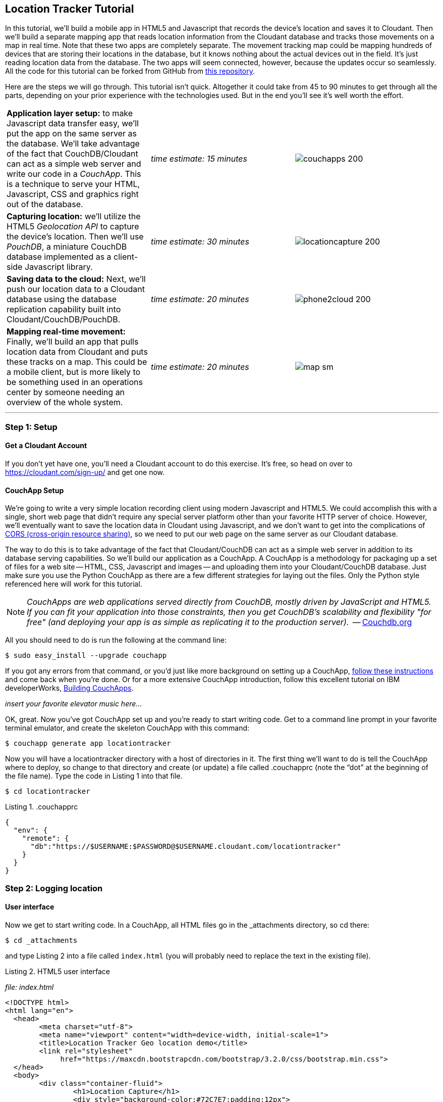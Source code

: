 == Location Tracker Tutorial

In this tutorial, we'll build a mobile app in HTML5 and Javascript that records the device's location and saves it to Cloudant. Then we'll build a separate mapping app that reads location information from the Cloudant database and tracks those movements on a map in real time. Note that these two apps are completely separate. The movement tracking map could be mapping hundreds of devices that are storing their locations in the database, but it knows nothing about the actual devices out in the field. It's just reading location data from the database. The two apps will seem connected, however, because the updates occur so seamlessly. All the code for this tutorial can be forked from GitHub from https://www.github.com/rajrsingh/locationtracker[this repository]. 

Here are the steps we will go through. This tutorial isn't quick. Altogether it could take from 45 to 90 minutes to get through all the parts, depending on your prior experience with the technologies used. But in the end you'll see it's well worth the effort. 

[cols="3"]
|===
|*Application layer setup:* to make Javascript data transfer easy, we'll put the app on the same server as the database. We'll take advantage of the fact that CouchDB/Cloudant can act as a simple web server and write our code in a _CouchApp_. This is a technique to serve your HTML, Javascript, CSS and graphics right out of the database.
|_time estimate: 15 minutes_
|image:graphics/couchapps_200.png[]
|*Capturing location:* we'll utilize the HTML5 _Geolocation API_ to capture the device's location. Then we'll use _PouchDB_, a miniature CouchDB database implemented as a client-side Javascript library.
|_time estimate: 30 minutes_
|image:graphics/locationcapture_200.png[]
|*Saving data to the cloud:* Next, we'll push our location data to a Cloudant database using the database replication capability built into Cloudant/CouchDB/PouchDB.
|_time estimate: 20 minutes_
|image:graphics/phone2cloud_200.png[]
|*Mapping real-time movement:* Finally, we'll build an app that pulls location data from Cloudant and puts these tracks on a map. This could be a mobile client, but is more likely to be something used in an operations center by someone needing an overview of the whole system.
|_time estimate: 20 minutes_
|image:graphics/map_sm.png[]
|===

---
<<<

=== Step 1: Setup

==== Get a Cloudant Account
If you don't yet have one, you'll need a Cloudant account to do this exercise. It's free, so head on over to https://cloudant.com/sign-up/ and get one now. 

==== CouchApp Setup
We're going to write a very simple location recording client using modern Javascript and HTML5. We could accomplish this with a single, short web page that didn't require any special server platform other than your favorite HTTP server of choice. However, we'll eventually want to save the location data in Cloudant using Javascript, and we don't want to get into the complications of http://en.wikipedia.org/wiki/Cross-origin_resource_sharing[CORS (cross-origin resource sharing)], so we need to put our web page on the same server as our Cloudant database.  

The way to do this is to take advantage of the fact that Cloudant/CouchDB can act as a simple web server in addition to its database serving capabilities. So we'll build our application as a CouchApp. A CouchApp is a methodology for packaging up a set of files for a web site -- HTML, CSS, Javascript and images -- and uploading them into your Cloudant/CouchDB database. Just make sure you use the Python CouchApp as there are a few different strategies for laying out the files. Only the Python style referenced here will work for this tutorial. 

****
NOTE: _CouchApps are web applications served directly from CouchDB, mostly driven by JavaScript and HTML5. If you can fit your application into those constraints, then you get CouchDB's scalability and flexibility "for free" (and deploying your app is as simple as replicating it to the production server)._  -- http://docs.couchdb.org/en/latest/couchapp/[Couchdb.org]
****

All you should need to do is run the following at the command line:

 $ sudo easy_install --upgrade couchapp

If you got any errors from that command, or you'd just like more background on setting up a CouchApp, https://github.com/couchapp/couchapp[follow these instructions] and come back when you're done. Or for a more extensive CouchApp introduction, follow this excellent tutorial on IBM developerWorks, http://www.ibm.com/developerworks/opensource/tutorials/os-couchapp/[Building CouchApps]. 

_insert your favorite elevator music here…_ 

OK, great. Now you've got CouchApp set up and you're ready to start writing code. Get to a command line prompt in your favorite terminal emulator, and create the skeleton CouchApp with this command:

 $ couchapp generate app locationtracker

Now you will have a locationtracker directory with a host of directories in it. The first thing we'll want to do is tell the CouchApp where to deploy, so change to that directory and create (or update) a file called .couchapprc (note the “dot” at the beginning of the file name). Type the code in Listing 1 into that file.

 $ cd locationtracker

.Listing 1. .couchapprc
[source,bash]
----
{
  "env": {
    "remote": {
      "db":"https://$USERNAME:$PASSWORD@$USERNAME.cloudant.com/locationtracker"
    }
  }
}
----

=== Step 2: Logging location
==== User interface
Now we get to start writing code. In a CouchApp, all HTML files go in the _attachments directory, so cd there: 

 $ cd _attachments

and type Listing 2 into a file called `index.html` (you will probably need to replace the text in the existing file).

.Listing 2. HTML5 user interface
_file: index.html_
[source,html]
----
<!DOCTYPE html>
<html lang="en">
  <head>
	<meta charset="utf-8">
	<meta name="viewport" content="width=device-width, initial-scale=1">
	<title>Location Tracker Geo location demo</title>
	<link rel="stylesheet" 
             href="https://maxcdn.bootstrapcdn.com/bootstrap/3.2.0/css/bootstrap.min.css">
  </head>
  <body>
  	<div class="container-fluid">
  		<h1>Location Capture</h1>
  		<div style="background-color:#72C7E7;padding:12px">
  			<h4>longitude: <span id="x">not recording...</span></h4>
  			<h4>latitude: <span id="y">not recording...</span></h4>
  			<hr/>
	  		<p><button id="starter" class="btn btn-danger" 
				onclick="startWatch()">Capture Location</button></p>
	  		<p><button id="stopper" class="btn btn-danger" 
				onclick="stopWatch()" disabled>Stop Capture</button></p>
			<p id="message"></p>
  		</div>
  	</div>
  </body>
</html>
----

This is basic HTML to create some user interface elements to show the current coordinates of the device in the <span> elements with ids of “x” and “y”, and also to allow the user to start and stop location recording using the buttons with ids of “starter” and “stopper”.  The page should look something like Figure 1.

image::graphics/locationcapture_basic_sm.png[title="Location capture user interface"]

****
NOTE: Notice the stylesheet link in the <head> makes the app prettier and mobile-friendly by adding the Bootstrap CSS to the page. The app will work fine without it though.
****

==== Acquiring location
This page doesn't actually do anything until we add some Javascript goodness to it. We're going to be using http://www.w3.org/TR/geolocation-API/[the Geolocation API standard] defined by the http://www.w3.org[World Wide Web Consortium] and http://en.wikipedia.org/wiki/W3C_Geolocation_API#Deployment_in_web_browsers[implemented in all modern desktop and mobile browsers]. There are many http://diveintohtml5.info/geolocation.html[excellent] https://developer.mozilla.org/en-US/docs/Web/API/Geolocation/Using_geolocation[general-purpose] http://html5demos.com/geo[tutorials] on using the Geolocation API, so we won't delve into much background here. We'll just get started adding the code in Listing 3 to index.html right before the ending `</body>` tag. 

First, we check for geolocation support by checking for the existence of the variable `navigator.geolocation`. If geolocation support is available, we log a message to the console and wait for the user to act. If it's not, we alert the user and disable the button that would start recording location (since it wouldn't work anyway). 

Now that we know we can support location, we can trust that our app can run. Notice that the <button> tag with the id “starter” says to run the startWatch function when it's clicked. Look at the `startWatch` function in Listing 3. 

.Listing 3. Location capture Javascript
_file: index.html_
[source,html]
----
<!DOCTYPE html>
<html lang="en">
  <head>...</head>
  <body>
  <div class="container-fluid">...</div>
    <script>
	if (navigator.geolocation) {
	  console.log("Geolocation is available");
	} else {
	  alert("Geolocation IS NOT available!");
	  document.getElementById('starter').disabled = true;
	}

	var last_lon = 0;
	var last_lat = 0;
	var watchID = null;
	
	function startWatch() {
		document.getElementById('starter').disabled = true;
		document.getElementById('stopper').disabled = false;
		
		document.getElementById('x').innerHTML = "updating...";
		document.getElementById('y').innerHTML = "updating...";
		
		watchID = navigator.geolocation.watchPosition(doWatch, watchError);
	}
	
	function watchError(err) {
		document.getElementById('x').innerHTML = "permission denied...";
		document.getElementById('y').innerHTML = "permission denied...";
		alert('Error' + err.code + ' msg: ' + err.message);
	}
	
	function doWatch(position) {
		var lon = Number(Math.round(position.coords.longitude+'e'+4)+'e-'+4);
		var lat = Number(Math.round(position.coords.latitude+'e'+4)+'e-'+4);
		if ( (lon==last_lon) && (lat==last_lat) ) return null;
		
		last_lon = lon;
		last_lat = lat;
		var coord = {
			"type":"Feature", 
			"geometry": {
				"type":"Point", 
				"coordinates": [ lon, lat ]
			}, 
			"properties": {
				"timestamp": position.timestamp
			}
		};
		
		document.getElementById('x').innerHTML = doc.geometry.coordinates[0];
		document.getElementById('y').innerHTML = doc.geometry.coordinates[1];
		document.getElementById('message').innerHTML = 
			new Date(doc.properties.timestamp*1000);
	}

	function stopWatch() {
		document.getElementById('starter').disabled = false;
		document.getElementById('stopper').disabled = true;

		if ( watchID )
			navigator.geolocation.clearWatch(watchID);
	}
    </script>
  </body>
</html>
----

When the user clicks the “Capture Location” button, we will:

. disable the button so we don't get multiple requests
. enable the “Stop Watching” button
. change the coordinate status to “updating…” so the user knows the app is acquiring the device's coordinates, and 
. most importantly, we kick off the request to continuously get the device's location with the `navigator.geolocation.watchPosition` request. 

That function takes two arguments -- the function to call when the position is updated, and the function to call when there's an error. It also returns an ID that can be used later to stop requesting the device's position, which we do in the stopWatch function with the command `navigator.geolocation.clearWatch`.

****
NOTE: *Respect your user's battery:* Requesting location _only when you really need it _is crucial with mobile apps so you don't drain the user's battery by keeping the GPS on constantly to service your location requests when you're not going to make use of it.
****

When the `navigator.geolocation.watchPosition` function runs, your browser will ask you if you agree to have your location shared with this web page. Different browsers will present different user interfaces for this, but here's what it looks like in Firefox:

image::graphics/firefox_sharelocation_sm.png[title="Firefox location sharing dialog"]

You can test this out in your browser by opening the `index.html` file locally. If you decline to share your location, or some other error condition happens, the function `watchError` will be called. Otherwise, doWatch will be called with a position object as input to the function. The properties of this object are described in Listing 4.

Let's pause a second and give a shout out to the browser manufacturers for making our lives as web developers so simple. What's going on here is that the browser is going to interface with the hardware on whatever device it's running -- a phone, tablet, wearable, sensor, whatever -- and get a latitude/longitude reading using the best means available -- embedded GPS, WiFi triangulation, iBeacons, whatever -- and give that to you, the Javascript developer, in a nice consistent format the same way, every time. Sometimes standards efforts really get it right.

*Listing 4. The Geolocation position object*
|===
|*Property*|*Type*|*Notes*

|*coords.latitude*|double|decimal degrees
|*coords.longitude*|double|decimal degrees
|*coords.altitude*|double or null|meters above the reference ellipsoid
|*coords.accuracy*|double|meters
|*coords.altitudeAccuracy*|double or null|meters
|*coords.heading*|double or null|degrees clockwise from true north
|*coords.speed*|double or null|meters/second
|*timestamp*|DOMTimeStamp|like a Date() object
|===
Now let's take a close look at the `doWatch` function.  

As with most things in life, be it sports, house painting, or coding, the hard work is in the preparation, while the flashy stuff is easy. We've paid our dues with a lot of prep work learning how to make a CouchApp, laying out the UI properly, and handling error conditions. Now in doWatch (Listing 3) it all pays off as we get to work with the actual real coordinates of where the device is located.  

We will only make use of the longitude, latitude and timestamp properties, so in doWatch we save these to a JSON object -- the coords variable -- and display the longitude and latitude on the screen by setting the innerHTML property of our x and y <span>s.  

Note that we don't just save the data as-is. We put them in a specially constructed JSON object that conforms to the http://geojson.org/geojson-spec.html[GeoJSON specification]. Cloudant has made this industry standard way of storing points, lines and polygons a cornerstone of it's support for geographic data, which is on par with the most sophisticated geographic information systems available. By storing geographic data in Cloudant in GeoJSON format, you gain access to special geographic indexing and query functionality that you can't get in any other JSON data store. But that's a topic for another tutorial. Here we won't do anything fancy with geographic indexing or query, but later you'll see that supporting this standard makes mapping trivial.

Also note that we do a little math to round the GPS coordinates to 5 decimal places, and at the same time check to make sure we're not saving the same coordinates we captured last time through the function. These 2 things taken together ensure we only save coordinate changes that represent at least about a meter. That distance is good for changes to a walking pace. If you're going to be biking or driving you may want to modify the code to require a bigger change in coordinate values.

==== Step 3: Road test
Let's test out what we have so far by deploying the CouchApp to Cloudant. If you've rummaged around inside the locationtracker directory, you've probably found a lot of other files that were put there by the generate script. We don't need those right now, but we can safely deploy and ignore them. In a real application, you'd want to make sure only the file that were absolutely necessary were included. To deploy the code to the server, run this command from the 'locationtracker' directory: 

 $ couchapp push . remote 

Let's briefly go through how this command works. `couchapp` is the main command. The rest of the line consists of arguments to the command. `push` means to copy code somewhere, and the . (dot) means the couchapp to copy is the current directory. `remote` means look in the  `.couchapprc` file (remember we created this early on) and find a resource with the name remote, and push the CouchApp to that database (creating the database if need be). 

Assuming everything went well, the response should be the URL at which you can access the app, such as:
$ http://$USERNAME.cloudant.com/locationtracker/_design/locationtracker/index.html 

Since you've deployed to the cloud, you can test the app from your phone right away. All you have to do is make the database -- and therefore the web site you just built -- publicly readable. To do that, go to your Cloudant dashboard via this URL: 

 $ https://$USERNAME.cloudant.com/dashboard.html
 
The main window shows you a table of your databases. You may only have one at this point -- `locationtracker`. Find the padlock icon to the right of your database name and click on it. You'll see that you have all permissions on this database, and "Everybody Else" has no access. Check the "Reader" box for "Everybody Else", and now your web app is live! Load the URL given to you by the couchapp push command, click the "Capture Location" button, and give permission to access your location. Figure 3 shows what it looks like on an iPhone. 

image::graphics/locationcapture_iphone_safari_sm.png[title="The app on an iPhone in Mobile Safari"]

Congratulations! You've got some valuable location data from your user. Walk around a bit and watch the coordinates change. In fact, take a break and walk around your office or neighborhood. You've been meaning to get some exercise anyway, right? Just make sure to stop looking at your phone so you don't get run over by a car. 

==== Browser-based persistence with PouchDB
OK, walk over? Now that we have some great data, we'll want to save it so that we have a record of where the device has been. One of the killer features of Cloudant for mobile apps is online/offline synchronization. You can have your database on the device, _and_ on the server. The mobile device can be offline happily gathering data, then sync to the server when it gets a network connection, keeping the user's data in sync no matter where they next login. We'll implement the local, on-device database using http://www.pouchdb.com[PouchDB], because it's awesome, dead-simple, and pure Javascript. Then we'll tell PouchDB to replicate to Cloudant when the user presses a button.

****
NOTE: In version 4 of PouchDB, replicating whenever the device gets a network connection will be automatic, requiring no extra coding.
****

First, let's start storing the coordinates in the browser in PouchDB. Add PouchDB support by including the Javascript library in the web page, which you can do by putting this line right before your ending </head> tag: 

[source,html]
----
<script src="http://cdn.jsdelivr.net/pouchdb/3.0.6/pouchdb.min.js"></script> 
----

Then, in your `<script>` code, right after `'watchID = null'`, add this line: 

[source,javascript]
----
var db = new PouchDB('localdb'); 
----

You could actually call this database anything you want. I just chose `localdb` to show that you didn't have to use the same name as the remote Cloudant database name. You'll always refer to the variable name, `db`, from here on out. 

Now, in `doWatch`, let's add code to save each coordinate reading to PouchDB. Change the function to that shown in Listing 5. We still populate the `coord` variable in the same way, but instead of only displaying the information in the browser, we now put it in our PouchDB database with the command, `db.post`, which takes as arguments the data to store, and the function to call after the command has completed. This is important because all PouchDB commands run asynchronously, meaning that they return immediately, allowing the program to continue execution even before the database has finished accomplishing the work the command gave it. Therefore, we do the rest of our work within the callback to the post command, because we want to make sure the data was saved before displaying it to the user. 

This matches the user's expectation that whatever they're seeing is being recorded. If we get an error writing to the database, we won't show them the new coordinates we got from the device, because that would break the implicit contract with the user that we've created. This is a very simple example of making sure your application is attuned to your user's expectations, but the concept is crucial to well-designed, intuitive apps.

.Listing 5: PouchDB-aware doWatch function
_file: index.html_
[source,html]
----
<!DOCTYPE html>
<html lang="en">
  <head>
	...
	<script src="http://cdn.jsdelivr.net/pouchdb/3.0.6/pouchdb.min.js"></script>
  </head>
  <body>
  <div class="container-fluid">...</div>
    <script>
    ...
    function startWatch() {...}
    function watchError(err) {...}

    function doWatch(position) {
	var lon = Number(Math.round(position.coords.longitude+'e'+4)+'e-'+4);
	var lat = Number(Math.round(position.coords.latitude+'e'+4)+'e-'+4);
	if ( (lon==last_lon) && (lat==last_lat) ) return null;
	
	last_lon = lon;
	last_lat = lat;

	var coord = {
		"type":"Feature", 
		"geometry": {
			"type":"Point", 
			"coordinates": [ lon, lat ]
		}, 
		"properties": {
			"timestamp": position.timestamp
		}
	};
		
	db.post(coord, function callback(err, response) {
		if ( err ) { 
			document.getElementById('message').innerHTML = ('POST ERROR: '+err);
		}

		db.get(response.id, function callback(err, doc) {
			if ( err ) { 
			  document.getElementById('message').innerHTML = ('POST ERROR: '+err);
			}
			
			document.getElementById('x').innerHTML = doc.geometry.coordinates[0];
			document.getElementById('y').innerHTML = doc.geometry.coordinates[1];
			document.getElementById('message').innerHTML = 
				new Date(doc.properties.timestamp*1000);

		});
	});
    }
    
    function stopWatch() {...}
  </script>
</body>
</html>
----

Now if you want, you can deploy this new code to the server and test your work: 

 $ couchapp push . remote 

There will be no visible difference from the last deploy (if everything is working correctly), but using your favorite Javascript debugger you should be able to see some interesting new stuff in the `db` object.

=== Step 3: Saving data to the Cloud(ant)
The final step in our fleet tracking app is to persist the data collected to the server in our Cloudant database. First, we'll have to open up our database for writing. When we uploaded our CouchApp, we were actually writing to the database, but we were using our username and password for authentication. It would be very bad form to code your system-wide username and password into every app you wrote, so Cloudant provides a quick and easy way to generate an API key that an app can use to authenticate to a single database. You can give the holder of that key read, read/write, or full administrative access to the database. For our purposes, we'll need to generate a key and give it read/write access to the locationtracker database.  

Once again, go into the Cloudant dashboard by accessing this URL: 

 https://$USERNAME.cloudant.com/dashboard.html 

In your list of databases, find locationtracker and click on the padlock icon at the far right of the row. 

This will bring up a panel like that shown in Figure 3. Click on the “Generate API key” button on the far right, and in a few seconds you will have a new key with a funny name and password. It will automatically be given read permission to the database. Also check the Writer permission for this new programmatic user of your database. Write down the key and password as now shown to you. You will use it in place of username and password authentication in your app. Now you are ready to use this information in your app. 

image::graphics/permissions_sm.png[title="Generating an API key"]

PouchDB, along with the power of CouchDB replication, makes writing to the remote database incredibly simple. After this line where you initialize the local database: 

[source,html]
----
var db = new PouchDB('localdb'); 
----

add a line initializing the remote Cloudant database: 

[source,html]
----
var remotedb = 'https://$APIKEY:$APIPASSWORD@$USERNAME.cloudant.com/locationtracker'; 
----
 
Then add the `saveToServer` function shown in Listing 6 to your script. We also add some code to other functions to enable and disable the “Save” button when it makes sense. The code for the full HTML file is https://github.com/rajrsingh/locationtracker/blob/master/tutorial/index_1.html[here] in the https://github.com/rajrsingh/locationtracker[GitHub repo for this tutorial].

The `saveToServer` function has one major PouchDB call, `replicate.to`. It's only argument is the database to replicate to, which we specified earlier. The anonymous functions that handle callbacks on the 'complete' and 'error' return values simply report to the user what is happening. 

.Listing 6: Saving coordinates to the server
_file: index.html_
[source,html]
----
<!DOCTYPE html>
<html lang="en">
  <head>...</head>
  <body>
  <div class="container-fluid">...</div>
    <script>
    ...
    function startWatch() {...}
    function watchError(err) {...}
    function doWatch(position) {...}

    function stopWatch() {...}
    function saveToServer() {
	document.getElementById('saver').disabled = true;
	document.getElementById('message').innerHTML = 'Saving position data to Cloudant...';
	 
	db.replicate.to(remotedb)
	  .on('complete', function(info){
		msg = ' ...replicated ' + info.docs_written + ' docs at ' + info.start_time;
		document.getElementById('message').innerHTML = msg;})
	  .on('error', function(err) {
		document.getElementById('message').innerHTML = 'error replicating: ' + err;
	  });
    }
  </script>
</body>
</html>
----

Finally, let's give the user a way to start synchronization/replication. To do this we'll add a new “Save” button to the user interface. As mentioned earlier, a more elegant solution would be to have replication happen whenever the client was online without requiring any action by the user (or developer). That is possible today with more complex coding, and in future PouchDB releases it will get simpler, but for the purposes of this tutorial we'll just handle the process with brute force user interaction. 

Add the “Save” button to the web page by putting this HTML after the “Stop” button: 

[source,html]
----
<button id="saver" class="btn btn-danger" onclick="saveToServer()" disabled>Save</button>
----

Now redeploy your app by pushing the couchapp to the server and do some field testing. Remember you have to use all 3 buttons in order: "Capture Location" to start recording locations; "Stop Capture" (as a check to make sure you don't log data forever); and "Save to Cloudant" to put the location data into the database. Make sure it all worked by going back to the Cloudant dashboard and looking at your database. There should be ten or so documents in there now.

=== Step 4: Mapping real-time movement
We now have a pretty nice application to track the location of any moving device that supports Javascript and the Geolocation API. But a location tracking tutorial wouldn't be complete without ultimately seeing the data on a map. So let's make a second app that displays location data from Cloudant. This app will work for any point data you have in a Cloudant database -- customers, stores, etc. -- not just location tracking data, so you should find this code useful in the future.

We'll once again use PouchDB as our local in-browser database, and it will once again replicate with Cloudant. The really cool thing about this is that PouchDB can “listen” for updates to the Cloudant database, and automatically add those new locations to the map as they happen, which results in a pretty slick real-time geographic view of changing events. Thanks to the architecture of CouchDB, we can now do this with just a few lines of code, whereas just a few years ago this kind of application would be very complex, and only feasible for government applications like military “war rooms” and emergency operations centers responding to major natural disasters. 

The code for the real-time map is shown in Listing 7. Let's step through it from top to bottom.  

Most of the sophisticated mapping functionality is handled by the excellent Javascript mapping library, http://leafletjs.com/[Leaflet, window="_new"]. We include the library right after including the PouchDB library. Leaflet also needs a little CSS for its mapping interface, so we include that in the `<head>` as well. 

Now we'll create our user interface. Leaflet handles all the mapping components, so let's just give Leaflet a `<div>` to work with. We'll give it the id of “map” and set it to be 400 pixels square. 

The next interesting thing we do is set up a PouchDB database. We're going to do something a little different that we did in our data collection app. Here, instead of creating a local, self-contained database that can run offline, we use PouchDB as basically a convenience API to request data from Cloudant and retrieve real-time updates as the database is modified. 

****
NOTE: *Cloudant and real-time updates*
One area where Cloudant/CouchDB excels is in its ability to synchronize changes between databases. Leveraging the database's change feed, clients can poll for database updates and pull down only the small amount of information that has changed since the last update.
****

We  define our PouchDB database to be remote. This time we don't need to use our API key because we're only reading, and we set the database up to be world-readable earlier. Then, with the db.changes function, we tell PouchDB to “listen” for changes and call the updateMovingLayer function whenever a change occurs. It's hard to underestimate how cool this little function is. In one line of code we've established a local copy of our database as well as a way to get real-time updates!

.Listing 7: Real-time mapping
_file: map.html_
[source,html]
----
<!DOCTYPE html>
<html lang="en" class="no-js">
<head>
	<meta charset="utf-8" />
	<meta name="viewport" content="width=device-width, initial-scale=1">
	<title>Location Tracking Map</title>
	<link rel="stylesheet" href="style/bootstrap.css" type="text/css" />
	<link rel="stylesheet" href="http://cdn.leafletjs.com/leaflet-0.7.3/leaflet.css" 
		type="text/css" />
	<script src="http://cdn.jsdelivr.net/pouchdb/3.0.6/pouchdb.min.js"></script>
 	<script src="http://cdn.leafletjs.com/leaflet-0.7.3/leaflet.js"></script>
</head>
<body>
	<div class="container">
		<h1>Location Tracking Map</h1>
		<div id="map" style="width: 400px; height: 400px"></div>
	</div>
	<script>
	var p = 'https://$USERNAME.cloudant.com/locationtracker';
	var db = new PouchDB(p);	
	db.changes({include_docs: true, live:true}).on('change', updateMovingLayer);
	
	var map = L.map('map').setView([42.36, -71.1], 10);

	L.tileLayer('https://{s}.tiles.mapbox.com/v3/{id}/{z}/{x}/{y}.png', {
	  maxZoom: 18,
	  attribution: 'Map data &copy; ' + 
	    '<a href="http://openstreetmap.org">OpenStreetMap</a> contributors, ' + 
	    '<a href="http://creativecommons.org/licenses/by-sa/2.0/">CC-BY-SA</a>',
	  detectRetina: true, 
	  id: 'examples.map-20v6611k'
	}).addTo(map);

	var movementLayer = L.geoJson().addTo(map);

	function updateMovingLayer(change) {
		if ( !change.doc._deleted && change.doc.type == 'Feature' ) {
			movementLayer.addData(change.doc);
			map.fitBounds(movementLayer.getBounds());
		}
	}
	</script>
	
</body>
----

The next thing we do is initialize the map with this line of code: 

[source,javascript]
----
var map = L.map('map').setView([42.36, -71.1], 10); 
----

This is a call to the Leaflet library. The `L.map` constructor takes as its only required argument the id of the HTML DOM element in which to draw the map. The `setView` function starts the map off with a view of downtown Boston, Massachusetts (right next to "Cloudant World Headquarters" by the way) by specifying a center point of 42.36, -71.1 and a zoom level of 10. You can set this to anywhere you'd like as we'll make the map move to just show our device locations as soon as we get data from the server. 

Now we'll add geographic data to the map. The `L.tileLayer` command adds a basic street map so that our device locations aren't floating on a blank background. The movementLayer variable is defined as a http://geojson.org[GeoJSON] layer. We initialize it with an empty constructer -- `L.geoJson()` -- meaning there's no data in the layer yet, and add it to the map. We'll add data to it as we receive changes from the Cloudant database through that `updateMovingLayer` callback function we set up with the PouchDB `changes` function. 

The final piece of magic is the `updateMovingLayer` function, which gets called when any document in the Cloudant database changes. The input argument is a JSON document that contains the document that has changed along with some metadata about the change.  

Above it was mentioned that we will display our device location data on the map using a GeoJSON layer. The good news is that the Leaflet community has already built support for adding GeoJSON data to a map, so Cloudant's support for this standard really pays off here. All we have to do is add the change document to the map with no extra data massaging with the command `movementLayer.addData(change.doc)`. The next command, `map.fitBounds(movementLayer.getBounds())`, makes the map zoom to the extent of all the data points, so that we are sure to see everything available.

We are also wrapping the whole operation in an `if` statement so that we can ignore changes involving document deletes (we actually should handle these, but doing that properly is beyond the scope of this tutorial), and changes to documents that aren't GeoJSON 'Features'.

Now let's deploy the mapping app. Take the code in Listing 7 and paste (or type) it into a file called `map.html`. Then redeploy the couchapp. Now you have a second URL you can access: 

 http://$USERNAME.cloudant.com/locationtracker/_design/locationtracker/map.html

Which should show you something that looks like Figure 5, my version of the app which you can see live https://rajsingh.cloudant.com/locationtracker/_design/locationtracker/map.html[here].

image::graphics/map.png[title="Location Tracking Map"]

It's important to note that we've only scratched the surface of Cloudant's geospatial data management capabilities. What we've done works fine for hundreds or even thousands of points, but more advanced techniques are used to manage millions of locations. For example, we did not create a geospatial index to optimize retrieval of locations in a defined area. And with the basic Cloudant service you can retrieve spatial data within a bounding rectangle, but you can't retrieve data within an an area defined by an arbitrary polygon, such as a town boundary or a sales district. All these capabilities and more are available in “Cloudant Geo”, an advanced service that adds powerful geospatial data indexing and query functionality to the core offering. https://cloudant.com/request-cloudant-geo/[Request more information on Cloudant Geo here].

